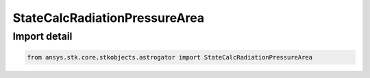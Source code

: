 StateCalcRadiationPressureArea
==============================

.. py:class:: ansys.stk.core.stkobjects.astrogator.StateCalcRadiationPressureArea

   Bases: :py:class:`~ansys.stk.core.stkobjects.astrogator.IComponentInfo`, :py:class:`~ansys.stk.core.stkobjects.astrogator.ICloneable`

   RadPressureArea Calc objects.

.. py:currentmodule:: StateCalcRadiationPressureArea


Import detail
-------------

.. code-block:: python

    from ansys.stk.core.stkobjects.astrogator import StateCalcRadiationPressureArea



